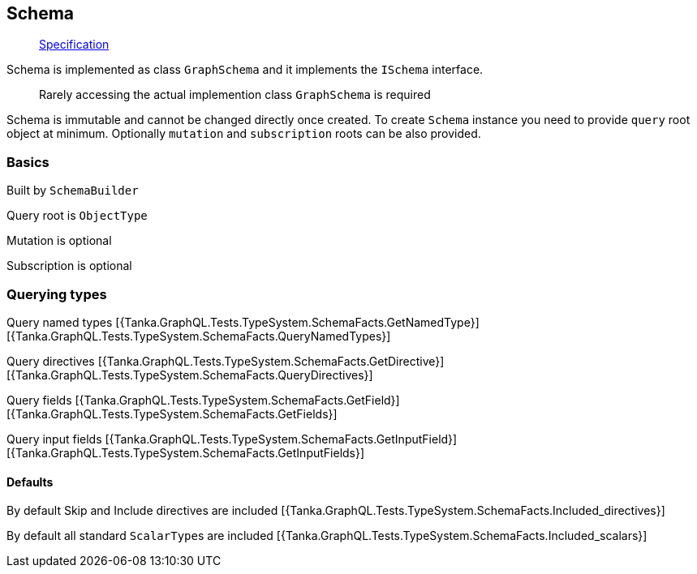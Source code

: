 == Schema

____
https://facebook.github.io/graphql/June2018/#sec-Schema[Specification]
____

Schema is implemented as class `GraphSchema` and it implements the `ISchema` interface.

[{Tanka.GraphQL.TypeSystem.ISchema}]

____
Rarely accessing the actual implemention class `GraphSchema` is required
____

Schema is immutable and cannot be changed directly once created.
To create `Schema` instance you need to provide `query` root object at minimum.
Optionally `mutation` and `subscription` roots can be also provided.

=== Basics

Built by `SchemaBuilder`

[{Tanka.GraphQL.Tests.TypeSystem.SchemaFacts.SchemaFacts}]

Query root is `ObjectType`

[{Tanka.GraphQL.Tests.TypeSystem.SchemaFacts.Roots_Query}]

Mutation is optional

[{Tanka.GraphQL.Tests.TypeSystem.SchemaFacts.Roots_Mutation}]

Subscription is optional

[{Tanka.GraphQL.Tests.TypeSystem.SchemaFacts.Roots_Subscription}]

=== Querying types

Query named types [{Tanka.GraphQL.Tests.TypeSystem.SchemaFacts.GetNamedType}] [{Tanka.GraphQL.Tests.TypeSystem.SchemaFacts.QueryNamedTypes}]

Query directives [{Tanka.GraphQL.Tests.TypeSystem.SchemaFacts.GetDirective}] [{Tanka.GraphQL.Tests.TypeSystem.SchemaFacts.QueryDirectives}]

Query fields [{Tanka.GraphQL.Tests.TypeSystem.SchemaFacts.GetField}] [{Tanka.GraphQL.Tests.TypeSystem.SchemaFacts.GetFields}]

Query input fields [{Tanka.GraphQL.Tests.TypeSystem.SchemaFacts.GetInputField}] [{Tanka.GraphQL.Tests.TypeSystem.SchemaFacts.GetInputFields}]

==== Defaults

By default Skip and Include directives are included [{Tanka.GraphQL.Tests.TypeSystem.SchemaFacts.Included_directives}]

By default all standard ``ScalarType``s are included [{Tanka.GraphQL.Tests.TypeSystem.SchemaFacts.Included_scalars}]
